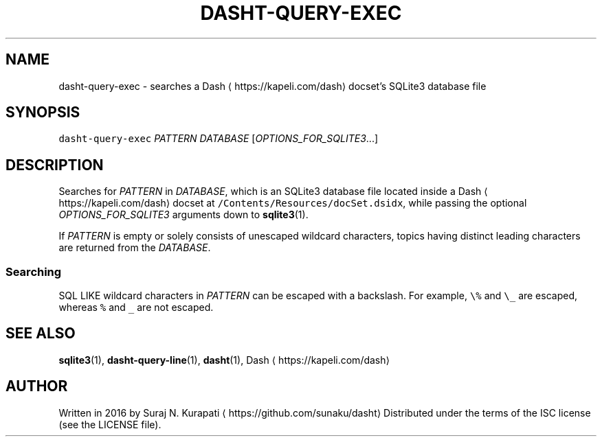 .TH DASHT\-QUERY\-EXEC 1            2016\-03\-14                            1.2.0
.SH NAME
.PP
dasht\-query\-exec \- searches a Dash \[la]https://kapeli.com/dash\[ra] docset's SQLite3 database file
.SH SYNOPSIS
.PP
\fB\fCdasht\-query\-exec\fR \fIPATTERN\fP \fIDATABASE\fP [\fIOPTIONS_FOR_SQLITE3\fP\&...]
.SH DESCRIPTION
.PP
Searches for \fIPATTERN\fP in \fIDATABASE\fP, which is an SQLite3 database file
located inside a Dash \[la]https://kapeli.com/dash\[ra] docset at \fB\fC/Contents/Resources/docSet.dsidx\fR, while
passing the optional \fIOPTIONS_FOR_SQLITE3\fP arguments down to 
.BR sqlite3 (1).
.PP
If \fIPATTERN\fP is empty or solely consists of unescaped wildcard characters,
topics having distinct leading characters are returned from the \fIDATABASE\fP\&.
.SS Searching
.PP
SQL LIKE wildcard characters in \fIPATTERN\fP can be escaped with a backslash.
For example, \fB\fC\\%\fR and \fB\fC\\_\fR are escaped, whereas \fB\fC%\fR and \fB\fC_\fR are not escaped.
.SH SEE ALSO
.PP
.BR sqlite3 (1), 
.BR dasht-query-line (1), 
.BR dasht (1), 
Dash \[la]https://kapeli.com/dash\[ra]
.SH AUTHOR
.PP
Written in 2016 by Suraj N. Kurapati \[la]https://github.com/sunaku/dasht\[ra]
Distributed under the terms of the ISC license (see the LICENSE file).
